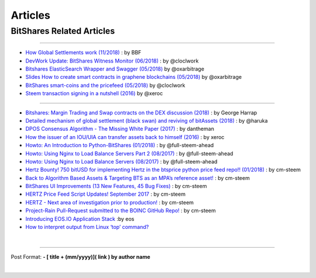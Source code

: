 
*************
Articles
*************

BitShares Related Articles 
---------------------------------

-------------------------

- `How Global Settlements work (11/2018) <https://steemit.com/bitshares/@bitshares.fdn/how-global-settlements-work>`_ : by BBF
- `DevWork Update: BitShares Witness Monitor (06/2018) <https://steemit.com/bitshares/@clockwork/devwork-update-bitshares-witness-monitor>`_  : by  @cloclwork
- `Bitshares ElasticSearch Wrapper and Swagger (05/2018) <https://steemit.com/bitshares/@oxarbitrage/bitshares-elasticsearch-wrapper-and-swagger>`_   by @oxarbitrage
- `Slides How to create smart contracts in graphene blockchains (05/2018) <https://steemit.com/bitshares/@oxarbitrage/slides-how-to-create-smart-contracts-in-graphene-blockchains>`_   by @oxarbitrage
- `BitShares smart-coins and the pricefeed (05/2018) <https://steemit.com/bitshares/@clockwork/bitshares-smart-coins-and-the-pricefeed>`_  by @cloclwork
- `Steem transaction signing in a nutshell (2016) <https://steemit.com/steem/@xeroc/steem-transaction-signing-in-a-nutshell>`_  by @xeroc 

--------------

- `Bitshares: Margin Trading and Swap contracts on the DEX discussion (2018) <https://medium.com/@George_harrap/bitshares-margin-trading-and-swap-contracts-on-the-dex-discussion-3856b00a8349>`_ : by George Harrap
- `Detailed mechanism of global settlement (black swan) and reviving of bitAssets (2018) <https://steemit.com/bitshares/@haruka/detailed-mechanism-of-global-settlement-black-swan-and-reviving-of-bitassets>`_ : by @haruka
- `DPOS Consensus Algorithm - The Missing White Paper (2017) <https://steemit.com/dpos/@dantheman/dpos-consensus-algorithm-this-missing-white-paper>`_ : by dantheman 
- `How the issuer of an IOU/UIA can transfer assets back to himself (2016) <https://steemit.com/bitshares/@xeroc/how-the-issuer-of-an-iouuia-can-transfer-assets-back-to-himself>`_  : by xeroc
- `Howto: An Introduction to Python-BitShares (01/2018) <https://steemit.com/python/@full-steem-ahead/howto-an-introduction-to-python-bitshares>`_  : by @full-steem-ahead
- `Howto: Using Nginx to Load Balance Servers Part 2 (08/2017) <https://steemit.com/witness-category/@full-steem-ahead/howto-using-nginx-to-load-balance-servers-part-2>`_  : by @full-steem-ahead
- `Howto: Using Nginx to Load Balance Servers (08/2017) <https://steemit.com/witness-category/@full-steem-ahead/howto-using-nginx-to-load-balance-servers>`_  : by @full-steem-ahead
- `Hertz Bounty! 750 bitUSD for implementing Hertz in the btsprice python price feed repo!! (01/2018) <https://steemit.com/bitshares/@cm-steem/hertz-bounty-750-bitusd-for-implementing-hertz-in-the-btsprice-python-price-feed-repo>`_  : by cm-steem
- `Back to Algorithm Based Assets & Targeting BTS as an MPA’s reference asset! <https://steemit.com/bitshares/@cm-steem/back-to-algorithm-based-assets-and-targeting-bts-as-an-mpa-s-reference-asset>`_  : by cm-steem
- `BitShares UI Improvements (13 New Features, 45 Bug Fixes) <https://steemit.com/beyondbitcoin/@sc-steemit/bitshares-ui-improvements-13-new-features-45-bug-fixes>`_ : by cm-steem
- `HERTZ Price Feed Script Updates! September 2017 <https://steemit.com/bitshares/@cm-steem/hertz-price-feed-script-updates-september-2017>`_ : by cm-steem
- `HERTZ - Next area of investigation prior to production! <https://steemit.com/bitshares/@cm-steem/hertz-next-area-of-investigation-prior-to-production>`_  : by cm-steem
- `Project-Rain Pull-Request submitted to the BOINC GitHub Repo! <https://steemit.com/beyondbitcoin/@cm-steem/project-rain-pull-request-submitted-to-the-boinc-github-repo>`_ : by cm-steem
- `Introducing EOS.IO Application Stack <https://steemit.com/eos/@eosio/introducing-eos-io-application-stack>`_ :by eos
- `How to interpret output from Linux ‘top’ command? <https://serverfault.com/questions/377617/how-to-interpret-output-from-linux-top-command>`_


|

------------


Post Format: **\- \[ title + (mm/yyyy)\]\( link \) by author name**


|